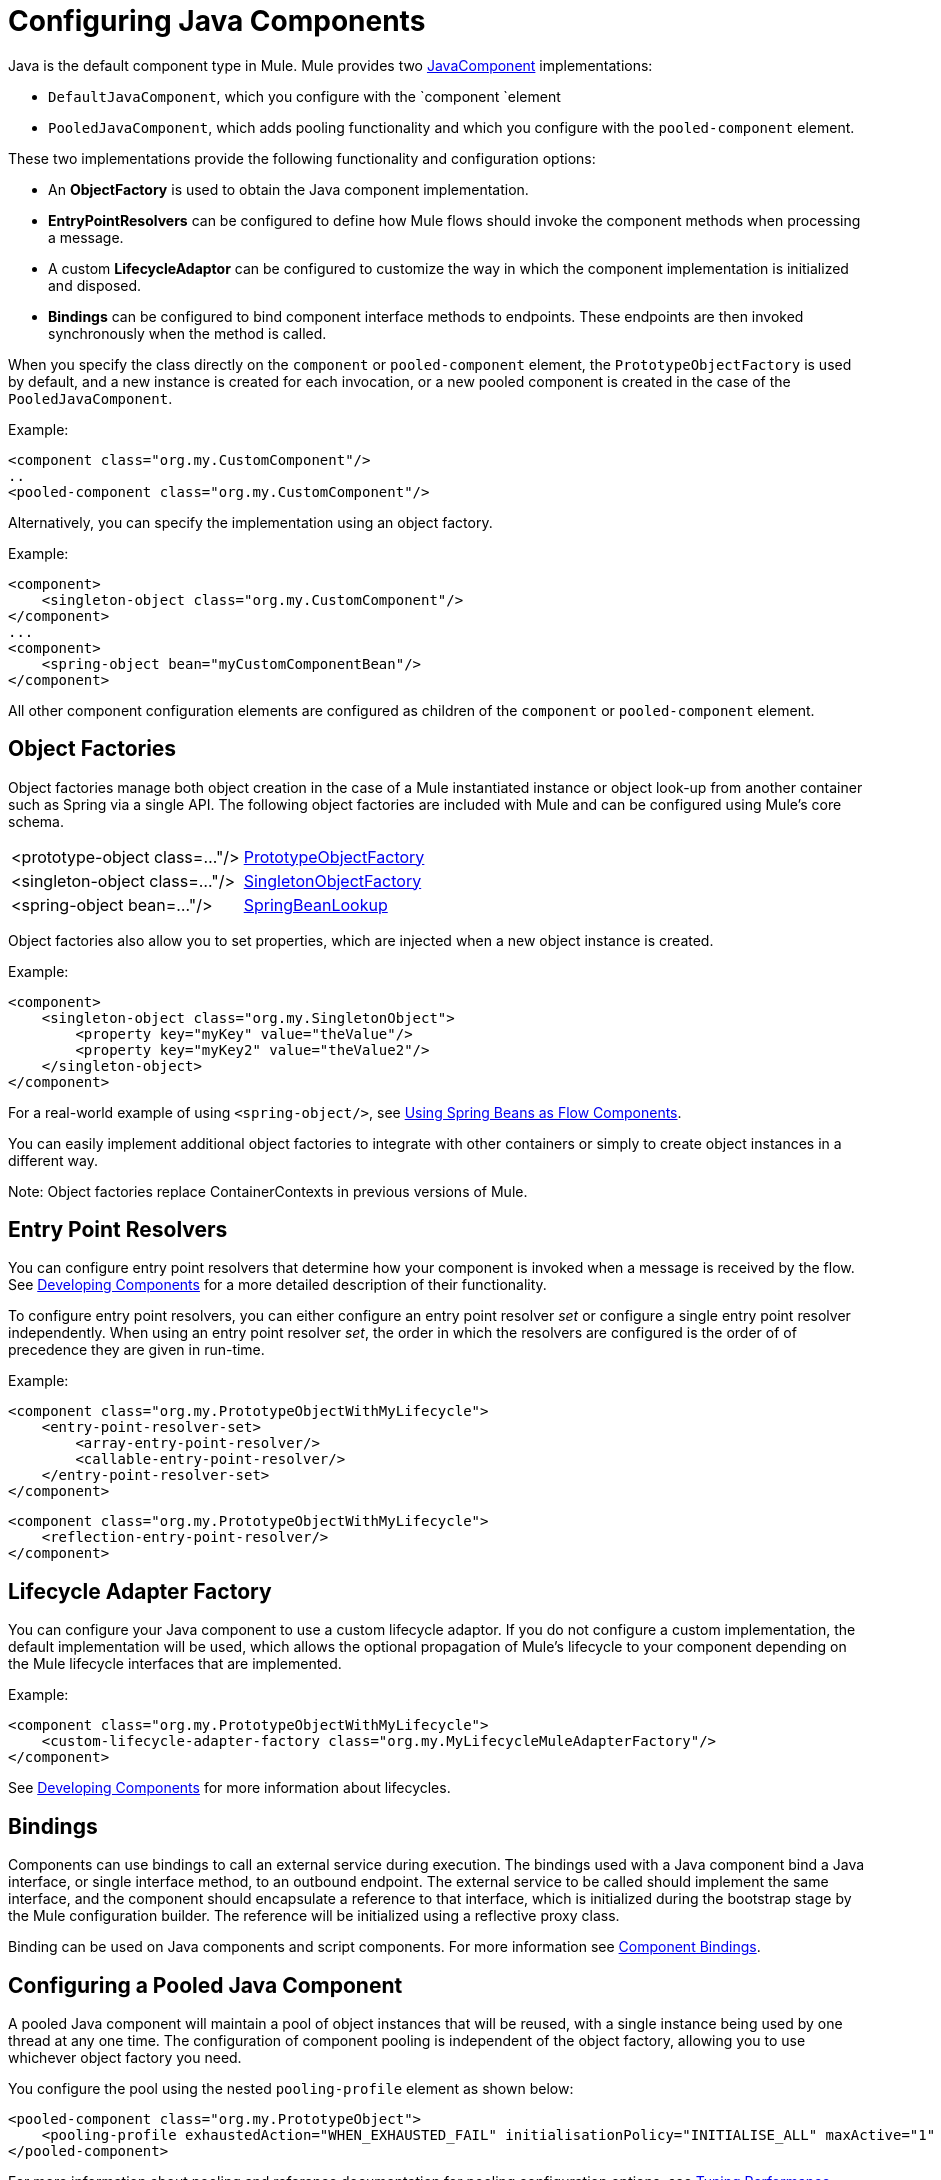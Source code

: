 = Configuring Java Components
:keywords: connectors, anypoint, studio, java, java components, components

Java is the default component type in Mule. Mule provides two http://www.mulesoft.org/docs/site/3.6.0/apidocs/org/mule/api/component/JavaComponent.html[JavaComponent] implementations:

* `DefaultJavaComponent`, which you configure with the `component `element

* `PooledJavaComponent`, which adds pooling functionality and which you configure with the `pooled-component` element.

These two implementations provide the following functionality and configuration options:

* An *ObjectFactory* is used to obtain the Java component implementation.

* *EntryPointResolvers* can be configured to define how Mule flows should invoke the component methods when processing a message.

* A custom *LifecycleAdaptor* can be configured to customize the way in which the component implementation is initialized and disposed.

* *Bindings* can be configured to bind component interface methods to endpoints. These endpoints are then invoked synchronously when the method is called.

When you specify the class directly on the `component` or `pooled-component` element, the `PrototypeObjectFactory` is used by default, and a new instance is created for each invocation, or a new pooled component is created in the case of the `PooledJavaComponent`.

Example:

[source, xml, linenums]
----
<component class="org.my.CustomComponent"/>
..
<pooled-component class="org.my.CustomComponent"/>
----

Alternatively, you can specify the implementation using an object factory.

Example:

[source, xml, linenums]
----
<component>
    <singleton-object class="org.my.CustomComponent"/>
</component>
...
<component>
    <spring-object bean="myCustomComponentBean"/>
</component>
----

All other component configuration elements are configured as children of the `component` or `pooled-component` element.

== Object Factories

Object factories manage both object creation in the case of a Mule instantiated instance or object look-up from another container such as Spring via a single API. The following object factories are included with Mule and can be configured using Mule's core schema.

[%autowidth.spread]
|===
|<prototype-object class=..."/> |http://www.mulesoft.org/docs/site/3.6.0/apidocs/org/mule/object/PrototypeObjectFactory.html[PrototypeObjectFactory]
|<singleton-object class=..."/> |http://www.mulesoft.org/docs/site/3.6.0/apidocs/org/mule/object/SingletonObjectFactory.html[SingletonObjectFactory]
|<spring-object bean=..."/> |http://www.mulesoft.org/docs/site/3.6.0/apidocs/org/mule/config/spring/util/SpringBeanLookup.html[SpringBeanLookup]
|===

Object factories also allow you to set properties, which are injected when a new object instance is created.

Example:

[source, xml, linenums]
----
<component>
    <singleton-object class="org.my.SingletonObject">
        <property key="myKey" value="theValue"/>
        <property key="myKey2" value="theValue2"/>
    </singleton-object>
</component>
----

For a real-world example of using `<spring-object/>`, see link:https://docs.mulesoft.com/mule-user-guide/v/3.6/using-spring-beans-as-flow-components[Using Spring Beans as Flow Components].

You can easily implement additional object factories to integrate with other containers or simply to create object instances in a different way.

Note: Object factories replace ContainerContexts in previous versions of Mule.

== Entry Point Resolvers

You can configure entry point resolvers that determine how your component is invoked when a message is received by the flow. See link:https://docs.mulesoft.com/mule-user-guide/v/3.6/developing-components[Developing Components] for a more detailed description of their functionality.

To configure entry point resolvers, you can either configure an entry point resolver _set_ or configure a single entry point resolver independently. When using an entry point resolver _set_, the order in which the resolvers are configured is the order of of precedence they are given in run-time.

Example:

[source, xml, linenums]
----
<component class="org.my.PrototypeObjectWithMyLifecycle">
    <entry-point-resolver-set>
        <array-entry-point-resolver/>
        <callable-entry-point-resolver/>
    </entry-point-resolver-set>
</component>
----

[source, xml, linenums]
----
<component class="org.my.PrototypeObjectWithMyLifecycle">
    <reflection-entry-point-resolver/>
</component>
----

== Lifecycle Adapter Factory

You can configure your Java component to use a custom lifecycle adaptor. If you do not configure a custom implementation, the default implementation will be used, which allows the optional propagation of Mule's lifecycle to your component depending on the Mule lifecycle interfaces that are implemented.

Example:

[source, xml, linenums]
----
<component class="org.my.PrototypeObjectWithMyLifecycle">
    <custom-lifecycle-adapter-factory class="org.my.MyLifecycleMuleAdapterFactory"/>
</component>
----

See link:https://docs.mulesoft.com/mule-user-guide/v/3.6/developing-components[Developing Components] for more information about lifecycles.

== Bindings

Components can use bindings to call an external service during execution. The bindings used with a Java component bind a Java interface, or single interface method, to an outbound endpoint. The external service to be called should implement the same interface, and the component should encapsulate a reference to that interface, which is initialized during the bootstrap stage by the Mule configuration builder. The reference will be initialized using a reflective proxy class.

Binding can be used on Java components and script components. For more information see link:https://docs.mulesoft.com/mule-user-guide/v/3.6/component-bindings[Component Bindings].

== Configuring a Pooled Java Component

A pooled Java component will maintain a pool of object instances that will be reused, with a single instance being used by one thread at any one time. The configuration of component pooling is independent of the object factory, allowing you to use whichever object factory you need.

You configure the pool using the nested `pooling-profile` element as shown below:

[source, xml, linenums]
----
<pooled-component class="org.my.PrototypeObject">
    <pooling-profile exhaustedAction="WHEN_EXHAUSTED_FAIL" initialisationPolicy="INITIALISE_ALL" maxActive="1" maxIdle="2" maxWait="3" />
</pooled-component>
----

For more information about pooling and reference documentation for pooling configuration options, see link:https://docs.mulesoft.com/mule-user-guide/v/3.6/tuning-performance[Tuning Performance].
